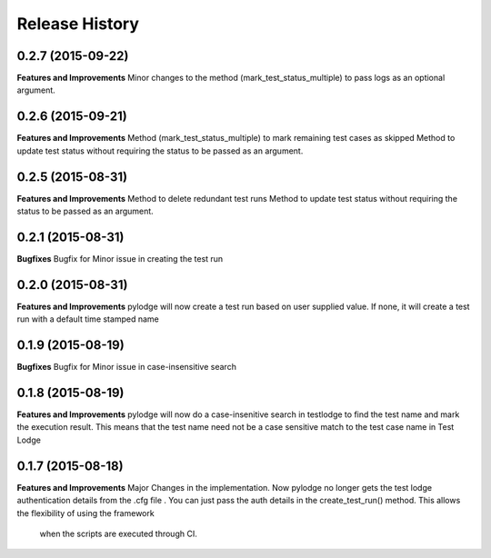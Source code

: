 .. :changelog:

Release History
---------------
0.2.7 (2015-09-22)
++++++++++++++++++
**Features and Improvements**
Minor changes to the method (mark_test_status_multiple) to pass logs as an optional argument.

0.2.6 (2015-09-21)
++++++++++++++++++
**Features and Improvements**
Method (mark_test_status_multiple) to mark remaining test cases as skipped
Method to update test status without requiring the status to be passed as an argument.

0.2.5 (2015-08-31)
++++++++++++++++++
**Features and Improvements**
Method to delete redundant test runs
Method to update test status without requiring the status to be passed as an argument.

0.2.1 (2015-08-31)
++++++++++++++++++

**Bugfixes**
Bugfix for Minor issue in creating the test run

0.2.0 (2015-08-31)
++++++++++++++++++

**Features and Improvements**
pylodge will now create a test run based on user supplied value. If none, it will create a test run with a default time
stamped name

0.1.9 (2015-08-19)
++++++++++++++++++
**Bugfixes**
Bugfix for Minor issue in case-insensitive search

0.1.8 (2015-08-19)
++++++++++++++++++

**Features and Improvements**
pylodge will now do a case-insenitive search in testlodge to find the test name and mark the execution result. This
means that the test name need not be a case sensitive match to the test case name in Test Lodge

0.1.7 (2015-08-18)
++++++++++++++++++

**Features and Improvements**
Major Changes in the implementation. Now pylodge no longer gets the test lodge authentication details from the .cfg file
. You can just pass the auth details in the create_test_run() method. This allows the flexibility of using the framework
 when the scripts are executed through CI.
